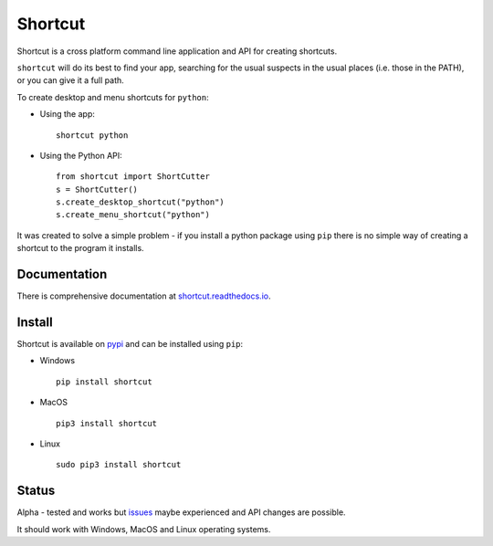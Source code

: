 Shortcut
========

|pypibadge| |docsbadge|

Shortcut is a cross platform command line application and API for creating shortcuts.

``shortcut`` will do its best to find your app, searching for the usual suspects in the usual places (i.e. those in the PATH), or you can give it a full path.

To create desktop and menu shortcuts for ``python``: 

- Using the app:: 

    shortcut python 

- Using the Python API::

    from shortcut import ShortCutter
    s = ShortCutter()
    s.create_desktop_shortcut("python")
    s.create_menu_shortcut("python")

It was created to solve a simple problem - if you install a python package using ``pip`` there is no simple way of creating a shortcut to the program it installs.

Documentation
-------------

There is comprehensive documentation at `shortcut.readthedocs.io`_.

Install
-------

Shortcut is available on pypi_ and can be installed using ``pip``:

- Windows ::

    pip install shortcut

- MacOS ::

    pip3 install shortcut

- Linux ::

    sudo pip3 install shortcut

Status
------

Alpha - tested and works but issues_ maybe experienced and API changes are possible.

It should work with Windows, MacOS and Linux operating systems.

.. _issues: https://github.com/martinohanlon/shortcut/issues
.. _pypi: https://pypi.python.org/pypi/shortcut
.. _shortcut.readthedocs.io: https://shortcut.readthedocs.io

.. |pypibadge| image:: https://badge.fury.io/py/shortcut.svg
   :target: https://badge.fury.io/py/bluedot
   :alt: Latest Version

.. |docsbadge| image:: https://readthedocs.org/projects/shortcut/badge/
   :target: https://readthedocs.org/projects/shortcut/
   :alt: Docs